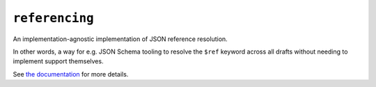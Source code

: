 ===============
``referencing``
===============

|PyPI| |Pythons| |CI| |ReadTheDocs| |pre-commit|

.. |PyPI| image:: https://img.shields.io/pypi/v/referencing.svg
  :alt: PyPI version
  :target: https://pypi.org/project/referencing/

.. |Pythons| image:: https://img.shields.io/pypi/pyversions/referencing.svg
  :alt: Supported Python versions
  :target: https://pypi.org/project/referencing/

.. |CI| image:: https://github.com/python-jsonschema/referencing/workflows/CI/badge.svg
  :alt: Build status
  :target: https://github.com/python-jsonschema/referencing/actions?query=workflow%3ACI

.. |ReadTheDocs| image:: https://readthedocs.org/projects/referencing/badge/?version=stable&style=flat
   :alt: ReadTheDocs status
   :target: https://referencing.readthedocs.io/en/stable/

.. |pre-commit| image:: https://results.pre-commit.ci/badge/github/python-jsonschema/referencing/main.svg
  :alt: pre-commit.ci status
  :target: https://results.pre-commit.ci/latest/github/python-jsonschema/referencing/main


An implementation-agnostic implementation of JSON reference resolution.

In other words, a way for e.g. JSON Schema tooling to resolve the ``$ref`` keyword across all drafts without needing to implement support themselves.

See `the documentation <https://referencing.readthedocs.io/>`_ for more details.
